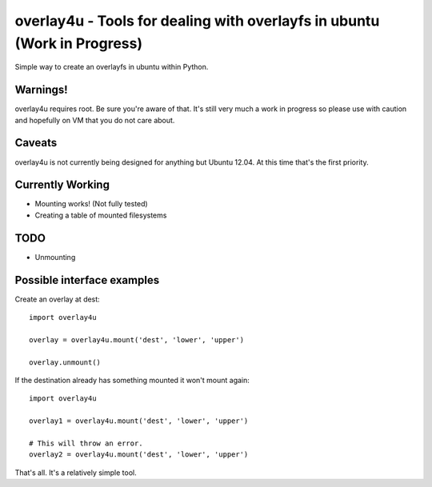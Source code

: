 overlay4u - Tools for dealing with overlayfs in ubuntu (Work in Progress)
=========================================================================

Simple way to create an overlayfs in ubuntu within Python.

Warnings!
---------

overlay4u requires root. Be sure you're aware of that. It's still very much a
work in progress so please use with caution and hopefully on VM that you do not
care about.

Caveats
-------

overlay4u is not currently being designed for anything but Ubuntu 12.04. At
this time that's the first priority.

Currently Working
-----------------

- Mounting works! (Not fully tested)
- Creating a table of mounted filesystems

TODO
----

- Unmounting

Possible interface examples
---------------------------

Create an overlay at dest::
    
    import overlay4u

    overlay = overlay4u.mount('dest', 'lower', 'upper')

    overlay.unmount()

If the destination already has something mounted it won't mount again::
    
    import overlay4u

    overlay1 = overlay4u.mount('dest', 'lower', 'upper')
    
    # This will throw an error.
    overlay2 = overlay4u.mount('dest', 'lower', 'upper')

That's all. It's a relatively simple tool.
